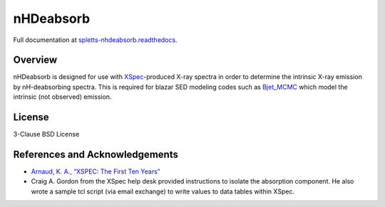                                                                                                                                                          
nHDeabsorb
==========

Full documentation at `spletts-nhdeabsorb.readthedocs <https://spletts-nhdeabsorb.readthedocs.io/en/main/>`_.

Overview
--------

nHDeabsorb is designed for use with `XSpec <https://xspec.io>`_-produced X-ray spectra in order to determine the intrinsic X-ray emission by nH-deabsorbing spectra.
This is required for blazar SED modeling codes such as `Bjet_MCMC <https://bjet-mcmc.readthedocs.io/en/latest/>`_ which model the intrinsic (not observed) emission.

License
--------

3-Clause BSD License


References and Acknowledgements
-------------------------------

* `Arnaud, K. A., “XSPEC: The First Ten Years” <https://ui.adsabs.harvard.edu/abs/1996ASPC..101...17A/abstract>`_

* Craig A. Gordon from the XSpec help desk provided instructions to isolate the absorption component. He also wrote a sample tcl script (via email exchange) to write values to data tables within XSpec.

